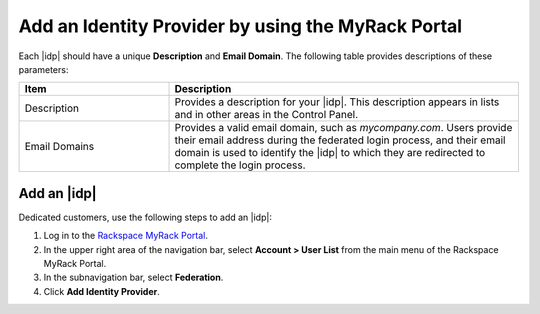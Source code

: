 .. _add-idp-mr-gs-ug:

===================================================
Add an Identity Provider by using the MyRack Portal
===================================================

Each |idp| should have a unique **Description** and **Email Domain**. The
following table provides descriptions of these parameters:

.. list-table::
   :widths: 30 70
   :header-rows: 1

   * - Item
     - Description
   * - Description
     - Provides a description for your |idp|. This description appears in
       lists and in other areas in the Control Panel.
   * - Email Domains
     - Provides a valid email domain, such as *mycompany.com*. Users provide
       their email address during the federated login process, and their email
       domain is used to identify the |idp| to which they are redirected to
       complete the login process.

Add an |idp|
------------

Dedicated customers, use the following steps to add an |idp|:

1. Log in to the `Rackspace MyRack Portal <https://login.rackspace.com>`_.

2. In the upper right area of the navigation bar, select
   **Account > User List** from the main menu of the Rackspace MyRack Portal.

3. In the subnavigation bar, select **Federation**.

4. Click **Add Identity Provider**.
